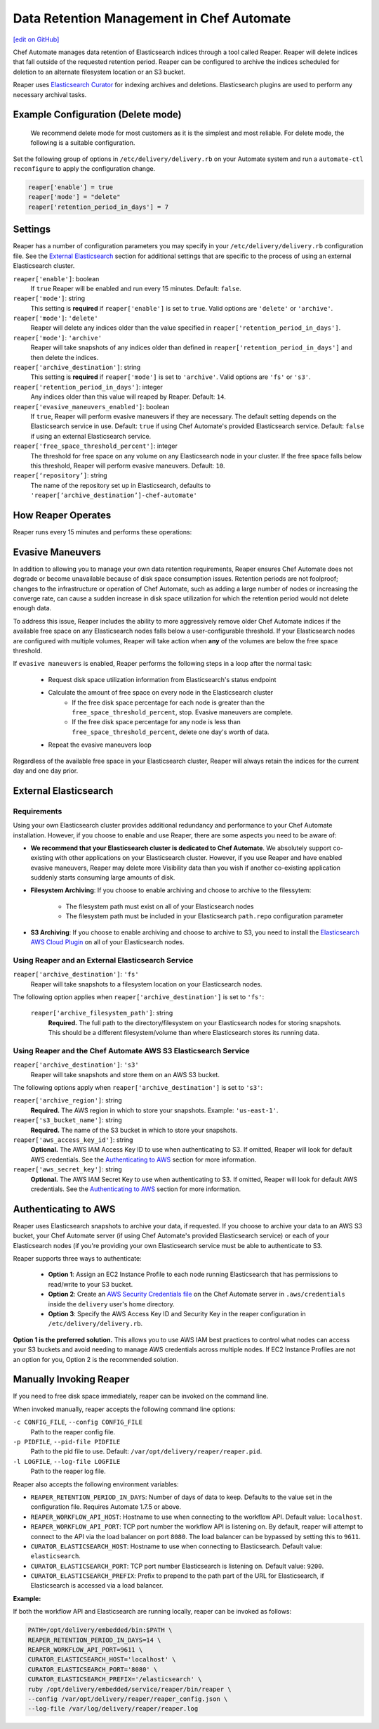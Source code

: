 =====================================================
Data Retention Management in Chef Automate
=====================================================
`[edit on GitHub] <https://github.com/chef/chef-web-docs/blob/master/chef_master/source/manage_indices_chef_automate.rst>`__

.. tag chef_automate_mark

.. image:: ../../images/chef_automate_full.png
   :width: 40px
   :height: 17px

.. end_tag

Chef Automate manages data retention of Elasticsearch indices through a tool called Reaper. Reaper will delete indices that fall outside of the requested retention period. Reaper can be configured to archive the indices scheduled for deletion to an alternate filesystem location or an S3 bucket.

Reaper uses `Elasticsearch Curator <https://github.com/elastic/curator>`__ for indexing archives and deletions. Elasticsearch plugins are used to perform any necessary archival tasks.

Example Configuration (Delete mode)
=====================================================

 We recommend delete mode for most customers as it is the simplest and most reliable. For delete mode, the following is a suitable configuration.

Set the following group of options in ``/etc/delivery/delivery.rb`` on your Automate system and run a ``automate-ctl reconfigure`` to apply the configuration change.

.. code-block:: bash

   reaper['enable'] = true
   reaper['mode'] = "delete"
   reaper['retention_period_in_days'] = 7

Settings
=====================================================
Reaper has a number of configuration parameters you may specify in your ``/etc/delivery/delivery.rb`` configuration file. See the `External Elasticsearch </data_retention_chef_automate.html#external-elasticsearch>`__ section for additional settings that are specific to the process of using an external Elasticsearch cluster.

``reaper['enable']``: boolean
  If ``true`` Reaper will be enabled and run every 15 minutes. Default: ``false``.

``reaper['mode']``: string
  This setting is **required** if ``reaper['enable']`` is set to ``true``. Valid options are ``'delete'`` or ``'archive'``. 

``reaper['mode']``: ``'delete'``
  Reaper will delete any indices older than the value specified in ``reaper['retention_period_in_days']``.

``reaper['mode']``: ``'archive'``
  Reaper will take snapshots of any indices older than defined in ``reaper['retention_period_in_days']`` and then delete the indices.

``reaper['archive_destination']``: string
  This setting is **required** if ``reaper['mode']`` is set to ``'archive'``. Valid options are ``'fs'`` or ``'s3'``.

``reaper['retention_period_in_days']``: integer
  Any indices older than this value will reaped by Reaper. Default: ``14``.

``reaper['evasive_maneuvers_enabled']``: boolean
    If ``true``, Reaper will perform evasive maneuvers if they are necessary. The default setting depends on the Elasticsearch service in use.
    Default: ``true`` if using Chef Automate's provided Elasticsearch service. 
    Default: ``false`` if using an external Elasticsearch service.

``reaper['free_space_threshold_percent']``: integer 
  The threshold for free space on any volume on any Elasticsearch node in your cluster. If the free space falls below this threshold, Reaper will perform evasive maneuvers. Default: ``10``.

``reaper[‘repository’]``: string
  The name of the repository set up in Elasticsearch, defaults to ``'reaper[‘archive_destination’]-chef-automate'``

How Reaper Operates
=====================================================

Reaper runs every 15 minutes and performs these operations:

.. image:: ../../images/reaper_process_diagram.svg
   :width: 900px
   :align: center

Evasive Maneuvers
=====================================================

In addition to allowing you to manage your own data retention requirements, Reaper ensures Chef Automate does not degrade or become unavailable because of disk space consumption issues. Retention periods are not foolproof; changes to the infrastructure or operation of Chef Automate, such as adding a large number of nodes or increasing the converge rate, can cause a sudden increase in disk space utilization for which the retention period would not delete enough data.

To address this issue, Reaper includes the ability to more aggressively remove older Chef Automate indices if the available free space on any Elasticsearch nodes falls below a user-configurable threshold. If your Elasticsearch nodes are configured with multiple volumes, Reaper will take action when **any** of the volumes are below the free space threshold.

If ``evasive maneuvers`` is enabled, Reaper performs the following steps in a loop after the normal task:

 * Request disk space utilization information from Elasticsearch's status endpoint
 * Calculate the amount of free space on every node in the Elasticsearch cluster
    * If the free disk space percentage for each node is greater than the ``free_space_threshold_percent``, stop. Evasive maneuvers are complete.
    * If the free disk space percentage for any node is less than ``free_space_threshold_percent``, delete one day's worth of data.
 * Repeat the evasive maneuvers loop

Regardless of the available free space in your Elasticsearch cluster, Reaper will always retain the indices for the current day and one day prior.

External Elasticsearch
=====================================================

Requirements
+++++++++++++++++++++++++++++++++++++++++++++++++++++++++++
Using your own Elasticsearch cluster provides additional redundancy and performance to your Chef Automate installation. However, if you choose to enable and use Reaper, there are some aspects you need to be aware of:

* **We recommend that your Elasticsearch cluster is dedicated to Chef Automate**. We absolutely support co-existing with other applications on your Elasticsearch cluster. However, if you use Reaper and have enabled evasive maneuvers, Reaper may delete more Visibility data than you wish if another co-existing application suddenly starts consuming large amounts of disk.

* **Filesystem Archiving**: If you choose to enable archiving and choose to archive to the filessytem:

   * The filesystem path must exist on all of your Elasticsearch nodes
   * The filesystem path must be included in your Elasticsearch ``path.repo`` configuration parameter

* **S3 Archiving**: If you choose to enable archiving and choose to archive to S3, you need to install the `Elasticsearch AWS Cloud Plugin <https://www.elastic.co/guide/en/elasticsearch/plugins/current/cloud-aws.html>`__ on all of your Elasticsearch nodes.

Using Reaper and an External Elasticsearch Service
+++++++++++++++++++++++++++++++++++++++++++++++++++++++++++
``reaper['archive_destination']``: ``'fs'``
  Reaper will take snapshots to a filesystem location on your Elasticsearch nodes.

The following option applies when ``reaper['archive_destination']`` is set to ``'fs'``:

  ``reaper['archive_filesystem_path']``: string
    **Required.** The full path to the directory/filesystem on your Elasticsearch nodes for storing snapshots. This should be a different filesystem/volume than where Elasticsearch stores its running data.

Using Reaper and the Chef Automate AWS S3 Elasticsearch Service
+++++++++++++++++++++++++++++++++++++++++++++++++++++++++++++++++++
``reaper['archive_destination']``: ``'s3'``
  Reaper will take snapshots and store them on an AWS S3 bucket.

The following options apply when ``reaper['archive_destination']`` is set to ``'s3'``:

``reaper['archive_region']``: string
  **Required.** The AWS region in which to store your snapshots. Example: ``'us-east-1'``.

``reaper['s3_bucket_name']``: string
  **Required.** The name of the S3 bucket in which to store your snapshots.

``reaper['aws_access_key_id']``:  string
  **Optional.** The AWS IAM Access Key ID to use when authenticating to S3. If omitted, Reaper will look for default AWS credentials. See the `Authenticating to AWS </data_retention_chef_automate.html#authenticating-to-aws>`__ section for more information.

``reaper['aws_secret_key']``: string
  **Optional.** The AWS IAM Secret Key to use when authenticating to S3. If omitted, Reaper will look for default AWS credentials. See the `Authenticating to AWS </data_retention_chef_automate.html#authenticating-to-aws>`__ section for more information.

Authenticating to AWS
=====================================================

Reaper uses Elasticsearch snapshots to archive your data, if requested. If you choose to archive your data to an AWS S3 bucket, your Chef Automate server (if using Chef Automate's provided Elasticsearch service) or each of your Elasticsearch nodes (if you're providing your own Elasticsearch service must be able to authenticate to S3.

Reaper supports three ways to authenticate:

 * **Option 1**: Assign an EC2 Instance Profile to each node running Elasticsearch that has permissions to read/write to your S3 bucket.
 * **Option 2**: Create an `AWS Security Credentials file <https://docs.aws.amazon.com/cli/latest/userguide/cli-chap-getting-started.html#cli-config-files>`__ on the Chef Automate server in ``.aws/credentials`` inside the ``delivery`` user's home directory.
 * **Option 3**: Specify the AWS Access Key ID and Security Key in the reaper configuration in ``/etc/delivery/delivery.rb``.

**Option 1 is the preferred solution.** This allows you to use AWS IAM best practices to control what nodes can access your S3 buckets and avoid needing to manage AWS credentials across multiple nodes. If EC2 Instance Profiles are not an option for you, Option 2 is the recommended solution.

Manually Invoking Reaper
=====================================================

If you need to free disk space immediately, reaper can be invoked on the command line.

When invoked manually, reaper accepts the following command line options:

``-c CONFIG_FILE``, ``--config CONFIG_FILE``
  Path to the reaper config file.

``-p PIDFILE``, ``--pid-file PIDFILE``
  Path to the pid file to use. Default: ``/var/opt/delivery/reaper/reaper.pid``.

``-l LOGFILE``, ``--log-file LOGFILE``
  Path to the reaper log file.

Reaper also accepts the following environment variables:

* ``REAPER_RETENTION_PERIOD_IN_DAYS``: Number of days of data to keep. Defaults to the value set in the configuration file. Requires Automate 1.7.5 or above.
* ``REAPER_WORKFLOW_API_HOST``: Hostname to use when connecting to the workflow API. Default value: ``localhost``.
* ``REAPER_WORKFLOW_API_PORT``: TCP port number the workflow API is listening on. By default, reaper will attempt to connect to the API via the load balancer on port ``8080``. The load balancer can be bypassed by setting this to ``9611``.
* ``CURATOR_ELASTICSEARCH_HOST``: Hostname to use when connecting to Elasticsearch. Default value: ``elasticsearch``.
* ``CURATOR_ELASTICSEARCH_PORT``: TCP port number Elasticsearch is listening on. Default value: ``9200``.
* ``CURATOR_ELASTICSEARCH_PREFIX``: Prefix to prepend to the path part of the URL for Elasticsearch, if Elasticsearch is accessed via a load balancer.

**Example:**

If both the workflow API and Elasticsearch are running locally, reaper can be invoked as follows:

.. code-block:: bash

  PATH=/opt/delivery/embedded/bin:$PATH \
  REAPER_RETENTION_PERIOD_IN_DAYS=14 \
  REAPER_WORKFLOW_API_PORT=9611 \
  CURATOR_ELASTICSEARCH_HOST='localhost' \
  CURATOR_ELASTICSEARCH_PORT='8080' \
  CURATOR_ELASTICSEARCH_PREFIX='/elasticsearch' \
  ruby /opt/delivery/embedded/service/reaper/bin/reaper \
  --config /var/opt/delivery/reaper/reaper_config.json \
  --log-file /var/log/delivery/reaper/reaper.log

